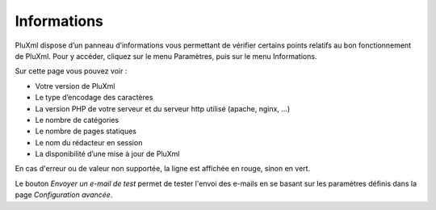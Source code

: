 Informations
============

PluXml dispose d’un panneau d’informations vous permettant de vérifier certains points relatifs au bon fonctionnement de PluXml. Pour y accéder, cliquez sur le menu Paramètres, puis sur le menu Informations.

.. image:: img/informations.jpg
   :align: center

Sur cette page vous pouvez voir :

* Votre version de PluXml
* Le type d’encodage des caractères
* La version PHP de votre serveur et du serveur http utilisé (apache, nginx, ...)
* Le nombre de catégories
* Le nombre de pages statiques
* Le nom du rédacteur en session
* La disponibilité d’une mise à jour de PluXml

En cas d'erreur ou de valeur non supportée, la ligne est affichée en rouge, sinon en vert.

Le bouton *Envoyer un e-mail de test* permet de tester l'envoi des e-mails en se basant sur les paramètres définis dans la page *Configuration avancée*.